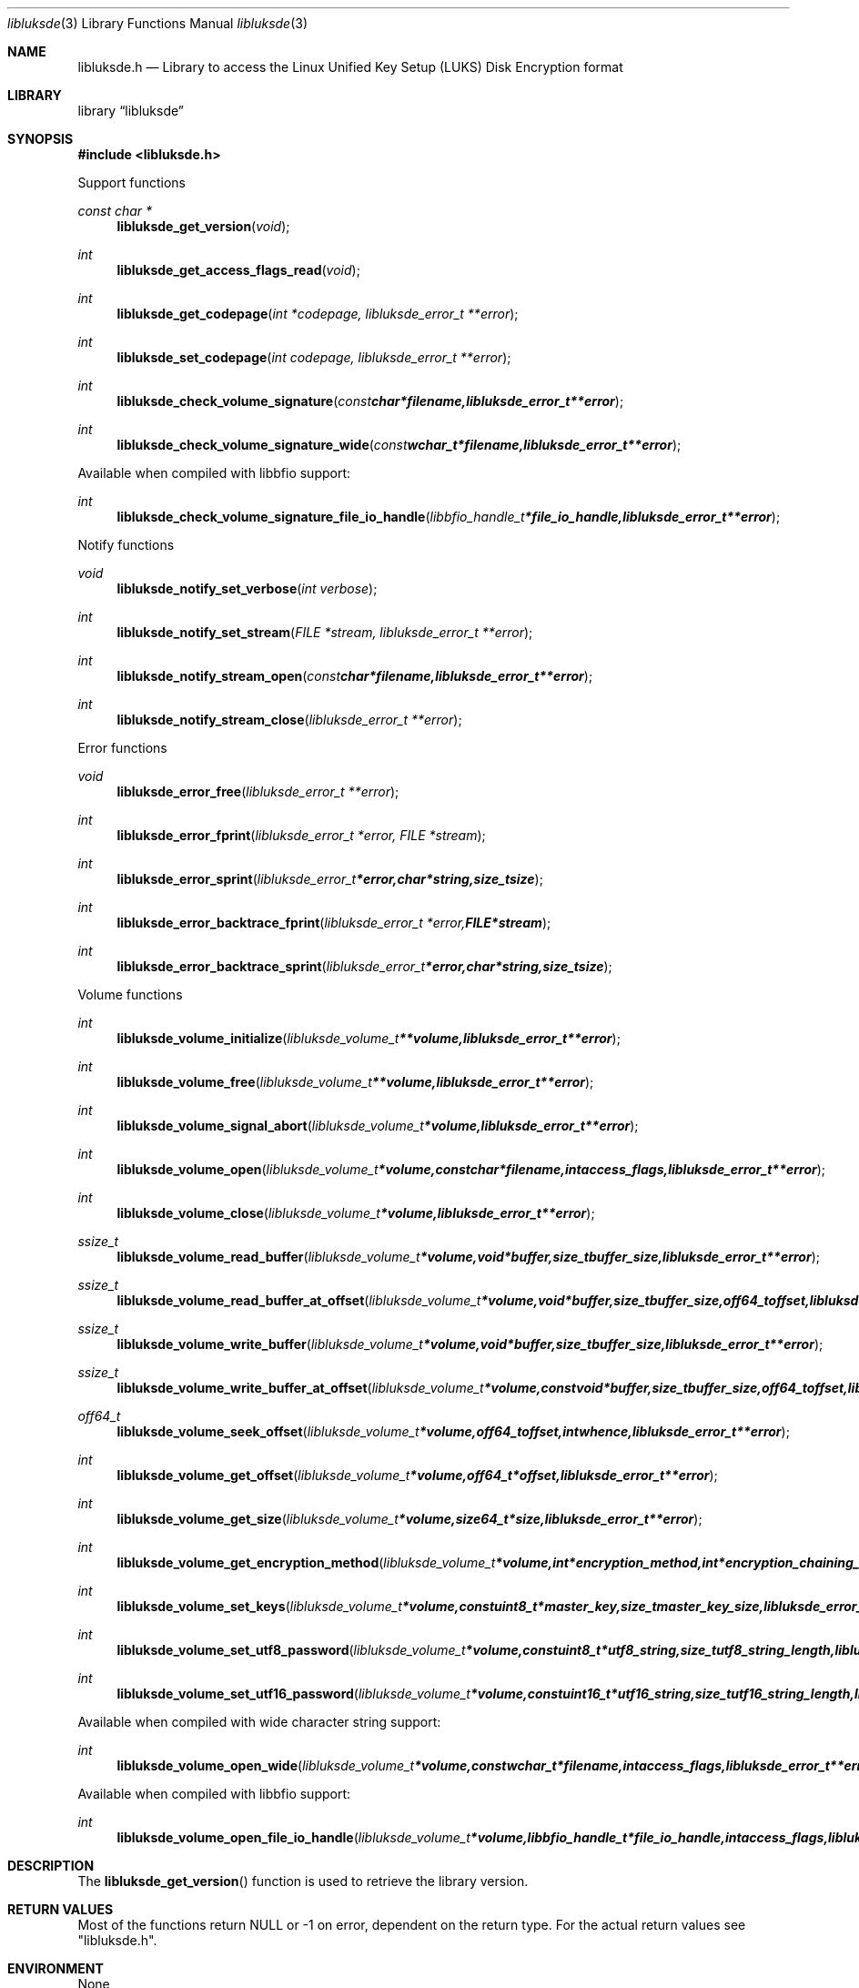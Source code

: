 .Dd October  8, 2016
.Dt libluksde 3
.Os libluksde
.Sh NAME
.Nm libluksde.h
.Nd Library to access the Linux Unified Key Setup (LUKS) Disk Encryption format
.Sh LIBRARY
.Lb libluksde
.Sh SYNOPSIS
.In libluksde.h
.Pp
Support functions
.Ft const char *
.Fn libluksde_get_version "void"
.Ft int
.Fn libluksde_get_access_flags_read "void"
.Ft int
.Fn libluksde_get_codepage "int *codepage, libluksde_error_t **error"
.Ft int
.Fn libluksde_set_codepage "int codepage, libluksde_error_t **error"
.Ft int
.Fn libluksde_check_volume_signature "const char *filename, libluksde_error_t **error"
.Ft int
.Fn libluksde_check_volume_signature_wide "const wchar_t *filename, libluksde_error_t **error"
.Pp
Available when compiled with libbfio support:
.Ft int
.Fn libluksde_check_volume_signature_file_io_handle "libbfio_handle_t *file_io_handle, libluksde_error_t **error"
.Pp
Notify functions
.Ft void
.Fn libluksde_notify_set_verbose "int verbose"
.Ft int
.Fn libluksde_notify_set_stream "FILE *stream, libluksde_error_t **error"
.Ft int
.Fn libluksde_notify_stream_open "const char *filename, libluksde_error_t **error"
.Ft int
.Fn libluksde_notify_stream_close "libluksde_error_t **error"
.Pp
Error functions
.Ft void
.Fn libluksde_error_free "libluksde_error_t **error"
.Ft int
.Fn libluksde_error_fprint "libluksde_error_t *error, FILE *stream"
.Ft int
.Fn libluksde_error_sprint "libluksde_error_t *error, char *string, size_t size"
.Ft int
.Fn libluksde_error_backtrace_fprint "libluksde_error_t *error, FILE *stream"
.Ft int
.Fn libluksde_error_backtrace_sprint "libluksde_error_t *error, char *string, size_t size"
.Pp
Volume functions
.Ft int
.Fn libluksde_volume_initialize "libluksde_volume_t **volume, libluksde_error_t **error"
.Ft int
.Fn libluksde_volume_free "libluksde_volume_t **volume, libluksde_error_t **error"
.Ft int
.Fn libluksde_volume_signal_abort "libluksde_volume_t *volume, libluksde_error_t **error"
.Ft int
.Fn libluksde_volume_open "libluksde_volume_t *volume, const char *filename, int access_flags, libluksde_error_t **error"
.Ft int
.Fn libluksde_volume_close "libluksde_volume_t *volume, libluksde_error_t **error"
.Ft ssize_t
.Fn libluksde_volume_read_buffer "libluksde_volume_t *volume, void *buffer, size_t buffer_size, libluksde_error_t **error"
.Ft ssize_t
.Fn libluksde_volume_read_buffer_at_offset "libluksde_volume_t *volume, void *buffer, size_t buffer_size, off64_t offset, libluksde_error_t **error"
.Ft ssize_t
.Fn libluksde_volume_write_buffer "libluksde_volume_t *volume, void *buffer, size_t buffer_size, libluksde_error_t **error"
.Ft ssize_t
.Fn libluksde_volume_write_buffer_at_offset "libluksde_volume_t *volume, const void *buffer, size_t buffer_size, off64_t offset, libluksde_error_t **error"
.Ft off64_t
.Fn libluksde_volume_seek_offset "libluksde_volume_t *volume, off64_t offset, int whence, libluksde_error_t **error"
.Ft int
.Fn libluksde_volume_get_offset "libluksde_volume_t *volume, off64_t *offset, libluksde_error_t **error"
.Ft int
.Fn libluksde_volume_get_size "libluksde_volume_t *volume, size64_t *size, libluksde_error_t **error"
.Ft int
.Fn libluksde_volume_get_encryption_method "libluksde_volume_t *volume, int *encryption_method, int *encryption_chaining_mode, libluksde_error_t **error"
.Ft int
.Fn libluksde_volume_set_keys "libluksde_volume_t *volume, const uint8_t *master_key, size_t master_key_size, libluksde_error_t **error"
.Ft int
.Fn libluksde_volume_set_utf8_password "libluksde_volume_t *volume, const uint8_t *utf8_string, size_t utf8_string_length, libluksde_error_t **error"
.Ft int
.Fn libluksde_volume_set_utf16_password "libluksde_volume_t *volume, const uint16_t *utf16_string, size_t utf16_string_length, libluksde_error_t **error"
.Pp
Available when compiled with wide character string support:
.Ft int
.Fn libluksde_volume_open_wide "libluksde_volume_t *volume, const wchar_t *filename, int access_flags, libluksde_error_t **error"
.Pp
Available when compiled with libbfio support:
.Ft int
.Fn libluksde_volume_open_file_io_handle "libluksde_volume_t *volume, libbfio_handle_t *file_io_handle, int access_flags, libluksde_error_t **error"
.Sh DESCRIPTION
The
.Fn libluksde_get_version
function is used to retrieve the library version.
.Sh RETURN VALUES
Most of the functions return NULL or \-1 on error, dependent on the return type.
For the actual return values see "libluksde.h".
.Sh ENVIRONMENT
None
.Sh FILES
None
.Sh NOTES
libluksde allows to be compiled with wide character support (wchar_t).

To compile libluksde with wide character support use:
.Ar ./configure --enable-wide-character-type=yes
 or define:
.Ar _UNICODE
 or
.Ar UNICODE
 during compilation.

.Ar LIBLUKSDE_WIDE_CHARACTER_TYPE
 in libluksde/features.h can be used to determine if libluksde was compiled with wide character support.
.Sh BUGS
Please report bugs of any kind on the project issue tracker: https://github.com/libyal/libluksde/issues
.Sh AUTHOR
These man pages are generated from "libluksde.h".
.Sh COPYRIGHT
Copyright (C) 2013-2016, Joachim Metz <joachim.metz@gmail.com>.

This is free software; see the source for copying conditions.
There is NO warranty; not even for MERCHANTABILITY or FITNESS FOR A PARTICULAR PURPOSE.
.Sh SEE ALSO
the libluksde.h include file
